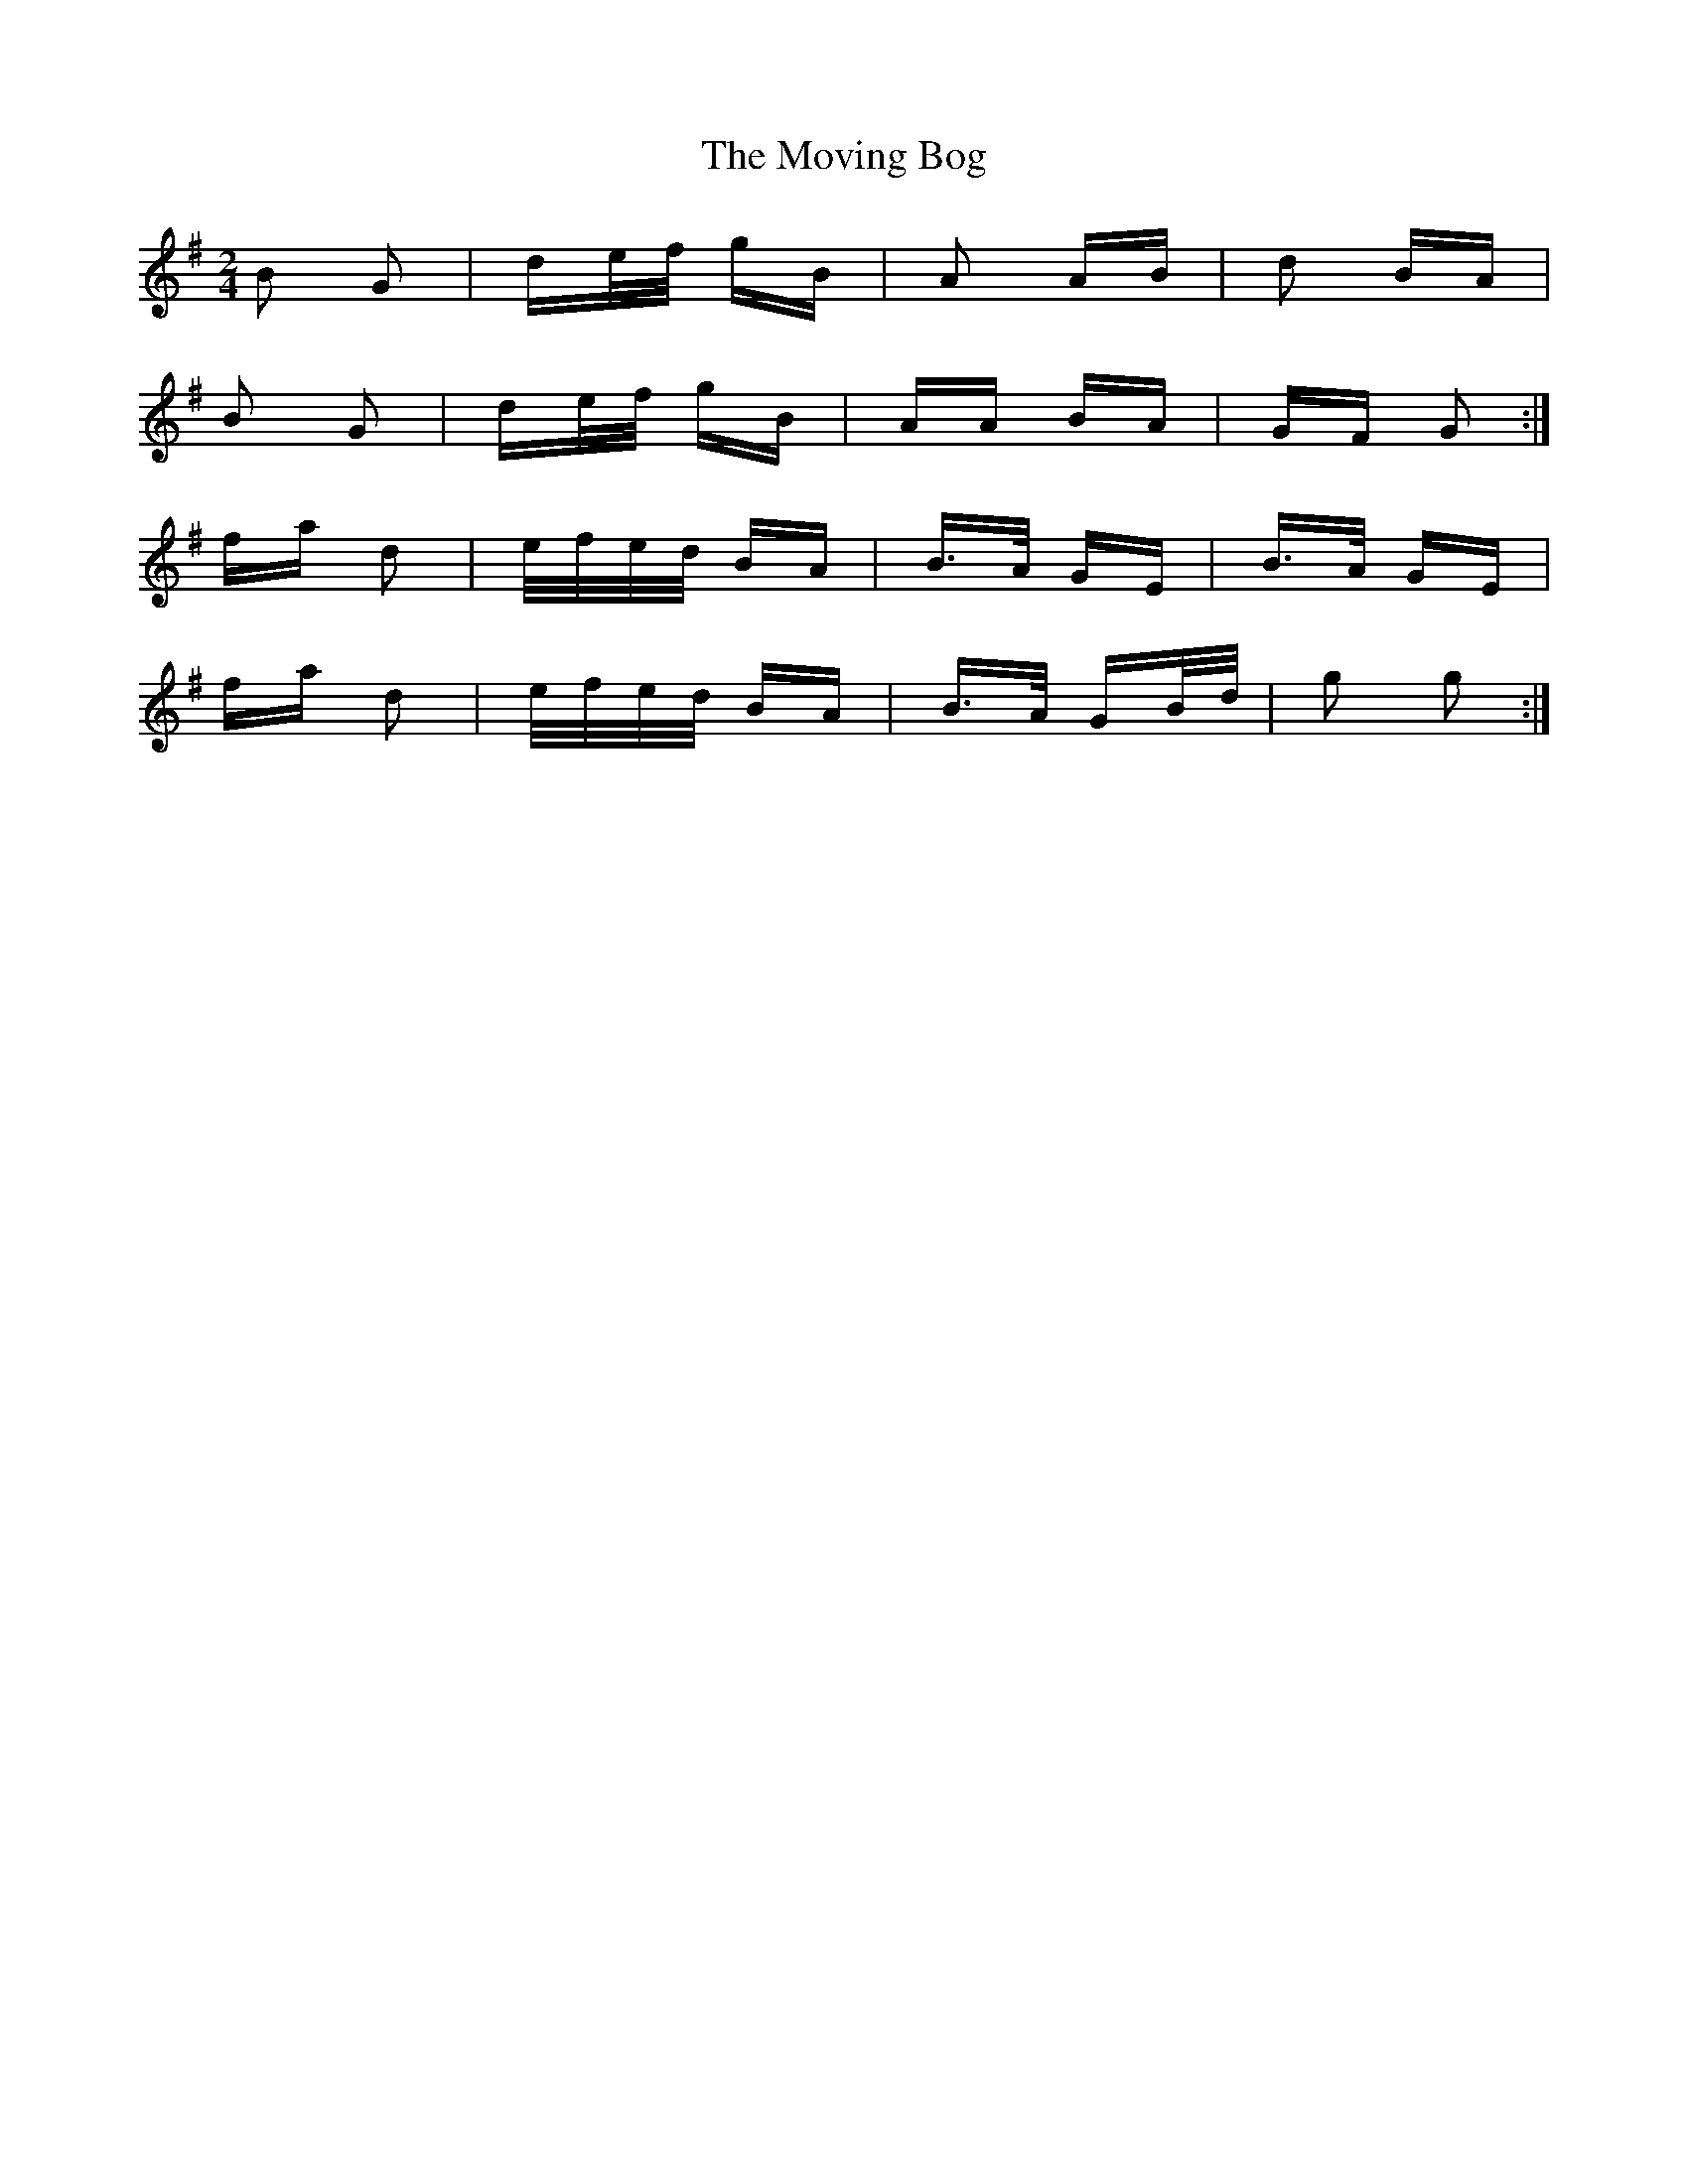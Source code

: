 X: 27990
T: Moving Bog, The
R: polka
M: 2/4
K: Gmajor
B2 G2|de/f/ gB|A2 AB|d2 BA|
B2 G2|de/f/ gB|AA BA|GF G2:|
fa d2|e/f/e/d/ BA|B>A GE|B>A GE|
fa d2|e/f/e/d/ BA|B>A GB/d/|g2 g2:|

